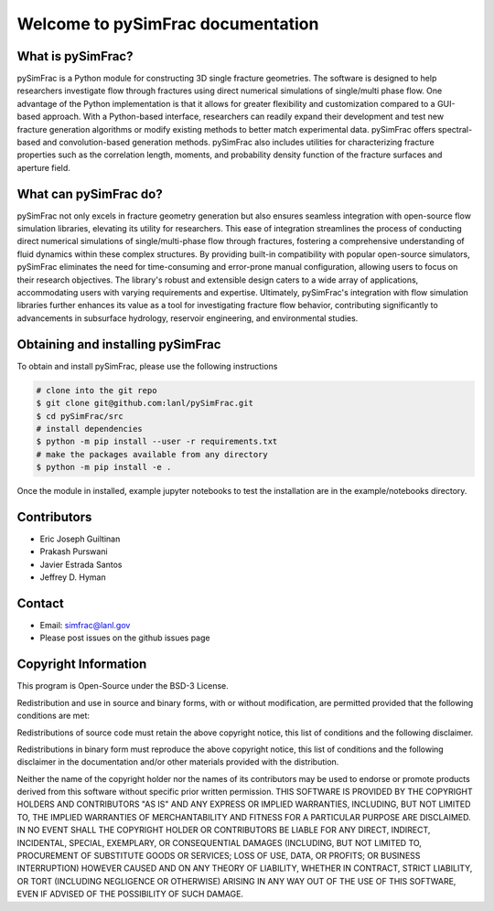 .. _simfrac-intro:

.. pySimFrac documentation master file, created by Jeffrey Hyman 7 July 2022
   You can adapt this file completely to your liking, but it should at least
   contain the root `toctree` directive.


Welcome to pySimFrac documentation
=======================================

.. figure:: figures/surface.png
   :alt: Figure Not Found
   :align: center
    
What is pySimFrac?
--------------------------
pySimFrac is a Python module for constructing 3D single fracture geometries. The software is designed to help researchers investigate flow through fractures using direct numerical simulations of single/multi phase flow. One advantage of the Python implementation is that it allows for greater flexibility and customization compared to a GUI-based approach. With a Python-based interface, researchers can readily expand their development and test new fracture generation algorithms or modify existing methods to better match experimental data. pySimFrac offers spectral-based and convolution-based generation methods. pySimFrac also includes utilities for characterizing fracture properties such as the correlation length, moments, and probability density function of the fracture surfaces and aperture field. 

    
What can pySimFrac do?
--------------------------

pySimFrac not only excels in fracture geometry generation but also ensures seamless integration with open-source flow simulation libraries, elevating its utility for researchers. This ease of integration streamlines the process of conducting direct numerical simulations of single/multi-phase flow through fractures, fostering a comprehensive understanding of fluid dynamics within these complex structures. By providing built-in compatibility with popular open-source simulators, pySimFrac eliminates the need for time-consuming and error-prone manual configuration, allowing users to focus on their research objectives. The library's robust and extensible design caters to a wide array of applications, accommodating users with varying requirements and expertise. Ultimately, pySimFrac's integration with flow simulation libraries further enhances its value as a tool for investigating fracture flow behavior, contributing significantly to advancements in subsurface hydrology, reservoir engineering, and environmental studies.


Obtaining and installing pySimFrac
---------------------------------------
To obtain and install pySimFrac, please use the following instructions

.. code-block:: bash

    # clone into the git repo 
    $ git clone git@github.com:lanl/pySimFrac.git
    $ cd pySimFrac/src
    # install dependencies
    $ python -m pip install --user -r requirements.txt 
    # make the packages available from any directory
    $ python -m pip install -e . 


Once the module in installed, example jupyter notebooks to test the installation are in the example/notebooks directory.


Contributors
-----------------
- Eric Joseph Guiltinan
- Prakash Purswani
- Javier Estrada Santos
- Jeffrey D. Hyman


Contact
----------------------

- Email: simfrac@lanl.gov  
- Please post issues on the github issues page


Copyright Information
----------------------

This program is Open-Source under the BSD-3 License.
 
Redistribution and use in source and binary forms, with or without modification, are permitted provided that the following conditions are met:
 
Redistributions of source code must retain the above copyright notice, this list of conditions and the following disclaimer.
 
Redistributions in binary form must reproduce the above copyright notice, this list of conditions and the following disclaimer in the documentation and/or other materials provided with the distribution.
 
Neither the name of the copyright holder nor the names of its contributors may be used to endorse or promote products derived from this software without specific prior written permission.
THIS SOFTWARE IS PROVIDED BY THE COPYRIGHT HOLDERS AND CONTRIBUTORS "AS IS" AND ANY EXPRESS OR IMPLIED WARRANTIES, INCLUDING, BUT NOT LIMITED TO, THE IMPLIED WARRANTIES OF MERCHANTABILITY AND FITNESS FOR A PARTICULAR PURPOSE ARE DISCLAIMED. IN NO EVENT SHALL THE COPYRIGHT HOLDER OR CONTRIBUTORS BE LIABLE FOR ANY DIRECT, INDIRECT, INCIDENTAL, SPECIAL, EXEMPLARY, OR CONSEQUENTIAL DAMAGES (INCLUDING, BUT NOT LIMITED TO, PROCUREMENT OF SUBSTITUTE GOODS OR SERVICES; LOSS OF USE, DATA, OR PROFITS; OR BUSINESS INTERRUPTION) HOWEVER CAUSED AND ON ANY THEORY OF LIABILITY, WHETHER IN CONTRACT, STRICT LIABILITY, OR TORT (INCLUDING NEGLIGENCE OR OTHERWISE) ARISING IN ANY WAY OUT OF THE USE OF THIS SOFTWARE, EVEN IF ADVISED OF THE POSSIBILITY OF SUCH DAMAGE.
